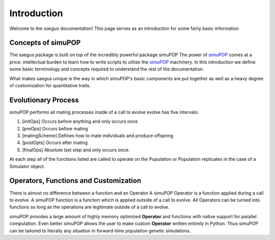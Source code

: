 ============
Introduction
============

Welcome to the `saegus` documentation! This page serves as an introduction for
some fairly basic information

Concepts of simuPOP
===================

The saegus package is built on top of the incredibly powerful package simuPOP
The power of simuPOP_ comes at a price: intellectual burden to learn
how to write scripts to utilize the simuPOP_ machinery. In this introduction
we define some basic terminology and concepts required to understand the rest
of the documentation.

What makes saegus unique is the way in which simuPOP's basic components are
put together as well as a heavy degree of customization for quantitative
traits.

.. _simuPOP: http://simupop.sourceforge.net/Main/HomePage

Evolutionary Process
====================

simuPOP performs all mating processes inside of a  call to evolve
evolve has five intervals:

#) [initOps] Occurs before anything and only occurs once
#) [preOps] Occurs before mating
#) [matingScheme] Defines how to mate individuals and produce offspring
#) [postOpts] Occurs after mating
#) [finalOps] Absolute last step and only occurs once.

At each step all of the functions listed are called to operate on the Population
or Population replicates in the case of a Simulator object.

Operators, Functions and Customization
======================================

There is almost no difference between a function and an Operator
A simuPOP Operator is a function applied during a call to evolve.
A simuPOP function is a function which is applied outside of a call to evolve.
All Operators can be turned into functions so long as the operations are legitimate
outside of a call to evolve.

simuPOP provides a large amount of highly memory optimized **Operator** and functions
with native support for parallel computation. Even better simuPOP allows the user
to make custom **Operator** written entirely in Python. Thus simuPOP can be tailored
to literally any situation in forward-time population genetic simulations.